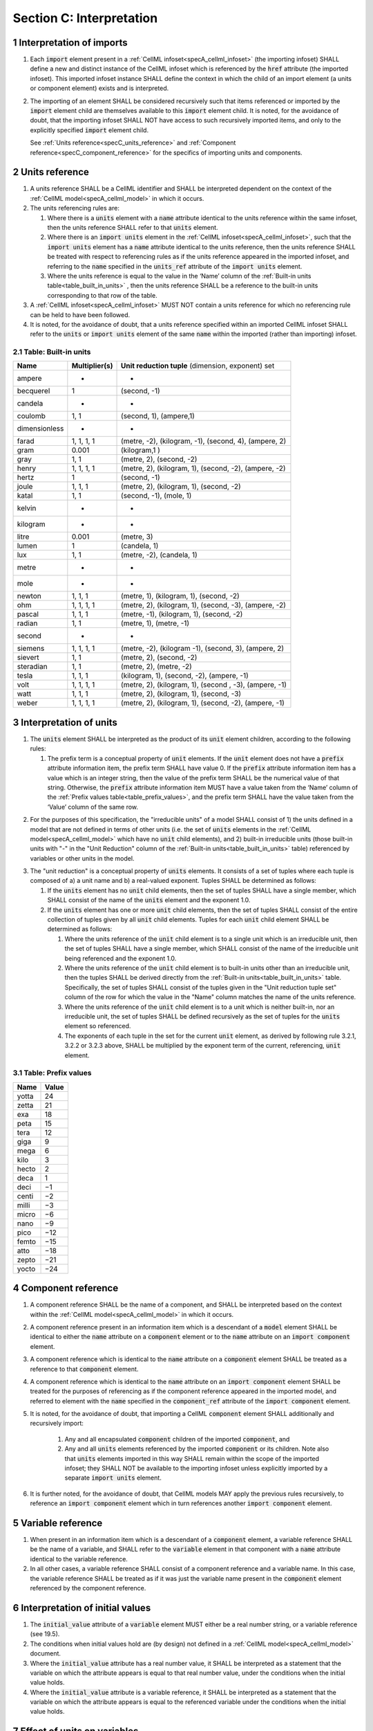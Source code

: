 .. _sectionC:

.. sectnum::

===========================================
Section C: Interpretation 
===========================================
.. marker_interpretation_of_imports_start

.. _specC_interpretation_of_imports:

Interpretation of imports
-------------------------

#. Each :code:`import` element present in a
   :ref:`CellML infoset<specA_cellml_infoset>` (the importing
   infoset) SHALL define a new and distinct instance of the CellML
   infoset which is referenced by the :code:`href` attribute (the imported
   infoset). This imported infoset instance SHALL define the context in which
   the child of an import element (a units or component element) exists and is
   interpreted.

#. The importing of an element SHALL be considered recursively such that items
   referenced or imported by the :code:`import` element child are themselves
   available to this :code:`import` element child.  It is noted, for the
   avoidance of doubt, that the importing infoset SHALL NOT have access to
   such recursively imported items, and only to the explicitly specified
   :code:`import` element child.

   See :ref:`Units reference<specC_units_reference>` and
   :ref:`Component reference<specC_component_reference>` for the specifics
   of importing units and components.

.. marker_interpretation_of_imports_end
.. marker_units_reference_start

.. _specC_units_reference:

Units reference
---------------

#. A units reference SHALL be a CellML identifier and SHALL be
   interpreted dependent on the context of the
   :ref:`CellML model<specA_cellml_model>` in which it occurs.

#. The units referencing rules are:

   #. Where there is a :code:`units` element with a :code:`name` attribute
      identical to the units reference within the same infoset, then the units
      reference SHALL refer to that :code:`units` element.  

   #. Where there is an :code:`import units` element in the
      :ref:`CellML infoset<specA_cellml_infoset>`,
      such that the :code:`import units` element has a :code:`name` attribute
      identical to the units reference, then the units reference SHALL
      be treated with respect to referencing rules as if the units
      reference appeared in the imported infoset, and referring to the
      :code:`name` specified in the :code:`units_ref` attribute of the
      :code:`import units` element.

   #. Where the units reference is equal to the value in the ‘Name’
      column of the :ref:`Built-in units table<table_built_in_units>` ,
      then the units reference SHALL be a reference to the built-in units
      corresponding to that row of the table.

#. A :ref:`CellML infoset<specA_cellml_infoset>` MUST NOT contain a units
   reference for which no referencing rule can be held to have been followed.

#. It is noted, for the avoidance of doubt, that a units reference specified
   within an imported CellML infoset SHALL refer to the :code:`units`
   or :code:`import units` element of the same :code:`name` within the
   imported (rather than importing) infoset.

.. marker_units_reference1

.. _table_built_in_units:

Table: Built-in units
~~~~~~~~~~~~~~~~~~~~~

+---------------+-------------------+--------------------------------+
| **Name**      | **Multiplier(s)** | **Unit reduction tuple**       |
|               |                   | (dimension, exponent) set      |
+---------------+-------------------+--------------------------------+
| ampere        | -                 | -                              |
+---------------+-------------------+--------------------------------+
| becquerel     | 1                 | (second, -1)                   |
+---------------+-------------------+--------------------------------+
| candela       | -                 | -                              |
+---------------+-------------------+--------------------------------+
| coulomb       | 1, 1              | (second, 1), (ampere,1)        |
+---------------+-------------------+--------------------------------+
| dimensionless | -                 | -                              |
+---------------+-------------------+--------------------------------+
| farad         | 1, 1, 1, 1        | (metre, -2), (kilogram, -1),   |
|               |                   | (second, 4), (ampere, 2)       |
+---------------+-------------------+--------------------------------+
| gram          | 0.001             | (kilogram,1 )                  |
+---------------+-------------------+--------------------------------+
| gray          | 1, 1              | (metre, 2), (second, -2)       |
+---------------+-------------------+--------------------------------+
| henry         | 1, 1, 1, 1        | (metre, 2), (kilogram, 1),     |
|               |                   | (second, -2), (ampere, -2)     |
+---------------+-------------------+--------------------------------+
| hertz         | 1                 | (second, -1)                   |
+---------------+-------------------+--------------------------------+
| joule         | 1, 1, 1           | (metre, 2), (kilogram, 1),     |
|               |                   | (second, -2)                   |
+---------------+-------------------+--------------------------------+
| katal         | 1, 1              | (second, -1), (mole, 1)        |
+---------------+-------------------+--------------------------------+
| kelvin        | -                 | -                              |
+---------------+-------------------+--------------------------------+
| kilogram      | -                 | -                              |
+---------------+-------------------+--------------------------------+
| litre         | 0.001             | (metre, 3)                     |
+---------------+-------------------+--------------------------------+
| lumen         | 1                 | (candela, 1)                   |
+---------------+-------------------+--------------------------------+
| lux           | 1, 1              | (metre, -2), (candela, 1)      |
+---------------+-------------------+--------------------------------+
| metre         | -                 | -                              |
+---------------+-------------------+--------------------------------+
| mole          | -                 | -                              |
+---------------+-------------------+--------------------------------+
| newton        | 1, 1, 1           | (metre, 1), (kilogram, 1),     |
|               |                   | (second, -2)                   |
+---------------+-------------------+--------------------------------+
| ohm           | 1, 1, 1, 1        | (metre, 2), (kilogram, 1),     |
|               |                   | (second, -3), (ampere, -2)     |
+---------------+-------------------+--------------------------------+
| pascal        | 1, 1, 1           | (metre, -1), (kilogram, 1),    |
|               |                   | (second, -2)                   |
+---------------+-------------------+--------------------------------+
| radian        | 1, 1              | (metre, 1), (metre, -1)        |
+---------------+-------------------+--------------------------------+
| second        | -                 | -                              |
+---------------+-------------------+--------------------------------+
| siemens       | 1, 1, 1, 1        | (metre, -2), (kilogram -1),    |
|               |                   | (second, 3), (ampere, 2)       |
+---------------+-------------------+--------------------------------+
| sievert       | 1, 1              | (metre, 2), (second, -2)       |
+---------------+-------------------+--------------------------------+
| steradian     | 1, 1              | (metre, 2), (metre, -2)        |
+---------------+-------------------+--------------------------------+
| tesla         | 1, 1, 1           | (kilogram, 1), (second, -2),   |
|               |                   | (ampere, -1)                   |
+---------------+-------------------+--------------------------------+
| volt          | 1, 1, 1, 1        | (metre, 2), (kilogram, 1),     |
|               |                   | (second , -3), (ampere, -1)    |
+---------------+-------------------+--------------------------------+
| watt          | 1, 1, 1           | (metre, 2), (kilogram, 1),     |
|               |                   | (second, -3)                   |
+---------------+-------------------+--------------------------------+
| weber         | 1, 1, 1, 1        | (metre, 2), (kilogram, 1),     |
|               |                   | (second, -2), (ampere, -1)     |
+---------------+-------------------+--------------------------------+

.. marker_units_reference_end
.. marker_interpretation_of_units_start

.. _specC_interpretation_of_units:

Interpretation of units
-----------------------

1. The :code:`units` element SHALL be interpreted as the product of its
   :code:`unit` element children, according to the following rules:

   1. The prefix term is a conceptual property of :code:`unit` elements. If
      the :code:`unit` element does not have a :code:`prefix` attribute
      information item, the prefix term SHALL have value 0. If the
      :code:`prefix` attribute information item has a value which is an
      integer string, then the value of the prefix term SHALL be the
      numerical value of that string. Otherwise, the :code:`prefix`
      attribute information item MUST have a value taken from the ‘Name’
      column of the :ref:`Prefix values table<table_prefix_values>`, and the
      prefix term SHALL have the value taken from the ‘Value’ column of
      the same row.

.. marker_interpretation_of_units_1_1

   2. The exponent term is a conceptual property of :code:`unit` elements.
      If a :code:`unit` element has no :code:`exponent` attribute information
      item, the exponent term SHALL have value 1.0. Otherwise, the value
      of the :code:`exponent` attribute information item MUST be a real
      number string, and the value of the exponent term SHALL be the
      numerical value of that string.

   3. The multiplier term is a conceptual property of :code:`unit` elements.
      If a :code:`unit` element has no :code:`multiplier` attribute information
      item, the multiplier term SHALL have value 1.0. Otherwise, the
      value of the :code:`multiplier` attribute information item MUST be a
      real number string, and the value of the multiplier term SHALL be
      the numerical value of that string.

.. marker_interpretation_of_units_1_3

   4. The relationship between the product, :math:`P`, of numerical values
      given in each and every child :code:`unit` element units, to a
      numerical value, :math:`x`, with units given by the encompassing
      :code:`units` element, SHALL be

      .. image:: images/equation_units_expansion.png
          :align: center
          :width: 50%

      where: :math:`u_x` denotes the units of the :code:`units` element;
      :math:`p_i`, :math:`e_i`, :math:`m_i` and :math:`u_i`
      refer to the prefix, exponent and
      multiplier terms and units of the :math:`i^{th}` :code:`unit` child
      element, respectively. Square brackets encompass the units of numerical
      values.

.. marker_interpretation_of_units_1_4

2. For the purposes of this specification, the "irreducible units" of a
   model SHALL consist of 1) the units defined in a model that are not
   defined in terms of other units (i.e. the set of :code:`units` elements
   in the :ref:`CellML model<specA_cellml_model>` which have no :code:`unit`
   child elements), and 2)
   built-in irreducible units (those built-in units with "-" in the
   "Unit Reduction" column of the
   :ref:`Built-in units<table_built_in_units>`
   table) referenced by variables or other units in the model.

.. marker_interpretation_of_units_2

3. The "unit reduction" is a conceptual property of :code:`units` elements.
   It consists of a set of tuples where each tuple is composed of a) a
   unit name and b) a real-valued exponent. Tuples SHALL be determined
   as follows:

   1. If the :code:`units` element has no :code:`unit` child elements, then the
      set of tuples SHALL have a single member, which SHALL consist of
      the name of the :code:`units` element and the exponent 1.0.

   2. If the :code:`units` element has one or more :code:`unit` child elements,
      then the set of tuples SHALL consist of the entire collection of
      tuples given by all :code:`unit` child elements. Tuples for each
      :code:`unit` child element SHALL be determined as follows:

      1. Where the units reference of the :code:`unit` child element is to a
         single unit which is an irreducible unit, then the set of
         tuples SHALL have a single member, which SHALL consist of the
         name of the irreducible unit being referenced and the exponent
         1.0.

      2. Where the units reference of the :code:`unit` child element is to
         built-in units other than an irreducible unit, then the tuples
         SHALL be derived directly from the 
         :ref:`Built-in units<table_built_in_units>` table. Specifically,
         the set of tuples SHALL consist of the tuples given in the
         "Unit reduction tuple set" column of the row for which the value in the
         "Name" column matches the name of the units reference.

      3. Where the units reference of the :code:`unit` child element is to a
         unit which is neither built-in, nor an irreducible unit, the
         set of tuples SHALL be defined recursively as the set of tuples
         for the :code:`units` element so referenced.

      4. The exponents of each tuple in the set for the current :code:`unit`
         element, as derived by following rule 3.2.1, 3.2.2 or 3.2.3
         above, SHALL be multiplied by the exponent term of the current,
         referencing, :code:`unit` element.

.. marker_interpretation_of_units_3_2

   3. Tuples which have the name element of ‘dimensionless’ SHALL be
      removed from the set of tuples. Note that this can result in the
      set of tuples being empty.

.. marker_interpretation_of_units_3_3

   4. Where the set of tuples consists of tuples which have the same
      name element, those tuples SHALL be combined into a single tuple
      with that name element and an exponent being the sum of the
      combined tuples’ exponents. If the resulting tuple’s exponent term
      is zero, the tuple SHALL be removed from the set of tuples. Note
      that this can result in the set of tuples being empty.

.. marker_interpretation_of_units_3_4

.. _table_prefix_values:

Table: Prefix values
~~~~~~~~~~~~~~~~~~~~

======== =========
**Name** **Value**
yotta    24
zetta    21
exa      18
peta     15
tera     12
giga     9
mega     6
kilo     3
hecto    2
deca     1
deci     −1
centi    −2
milli    −3
micro    −6
nano     −9
pico     −12
femto    −15
atto     −18
zepto    −21
yocto    −24
======== =========


.. marker_interpretation_of_units_end
.. marker_component_reference_start

.. _specC_component_reference:

Component reference
-------------------

#. A component reference SHALL be the name of a component, and SHALL be
   interpreted based on the context within the
   :ref:`CellML model<specA_cellml_model>` in which it occurs.

#. A component reference present in an information item which is a
   descendant of a :code:`model` element SHALL be identical to either the
   :code:`name` attribute on a :code:`component` element or to the :code:`name`
   attribute on an :code:`import component` element.

#. A component reference which is identical to the :code:`name` attribute on
   a :code:`component` element SHALL be treated as a reference to that
   :code:`component` element.

#. A component reference which is identical to the :code:`name` attribute on
   an :code:`import component` element SHALL be treated for the purposes of
   referencing as if the component reference appeared in the imported
   model, and referred to element with the :code:`name` specified in the
   :code:`component_ref` attribute of the :code:`import component` element.

#. It is noted, for the avoidance of doubt, that importing a CellML
   :code:`component` element SHALL additionally and recursively import:

      #. Any and all encapsulated :code:`component` children of the imported
         :code:`component`, and
      #. Any and all :code:`units` elements referenced by the imported
         :code:`component` or its children.  Note also that :code:`units`
         elements imported in this way SHALL remain within the scope of the
         imported infoset; they SHALL NOT be available to the importing
         infoset unless explicitly imported by a separate
         :code:`import units` element.

#. It is further noted, for the avoidance of doubt, that CellML models MAY apply
   the previous rules recursively, to reference an :code:`import component`
   element which in turn references another :code:`import component`
   element.

.. marker_component_reference_end
.. marker_variable_reference_start

.. _specC_variable_reference:

Variable reference
------------------

#. When present in an information item which is a descendant of a
   :code:`component` element, a variable reference SHALL be the name of a
   variable, and SHALL refer to the :code:`variable` element in that
   component with a :code:`name` attribute identical to the variable
   reference.

#. In all other cases, a variable reference SHALL consist of a component
   reference and a variable name. In this case, the variable reference
   SHALL be treated as if it was just the variable name present in the
   :code:`component` element referenced by the component reference.

.. marker_variable_reference_end
.. marker_interpretation_of_initial_values_start

.. _specC_initial_values:

Interpretation of initial values
--------------------------------

#. The :code:`initial_value` attribute of a :code:`variable` element MUST
   either be a real number string, or a variable reference (see 19.5).

#. The conditions when initial values hold are (by design) not defined
   in a :ref:`CellML model<specA_cellml_model>` document.

#. Where the :code:`initial_value` attribute has a real number value, it
   SHALL be interpreted as a statement that the variable on which the
   attribute appears is equal to that real number value, under the
   conditions when the initial value holds.

#. Where the :code:`initial_value` attribute is a variable reference, it
   SHALL be interpreted as a statement that the variable on which the
   attribute appears is equal to the referenced variable under the
   conditions when the initial value holds.

.. marker_interpretation_of_initial_values_end
.. marker_effect_of_units_on_variables_start

.. _specC_effect_of_units_on_variables:

Effect of units on variables
----------------------------

#. The value of the :code:`units` attribute on every :code:`variable` element
   MUST be a valid units reference. The target of this units reference
   is referred to as the variable units, and the corresponding unit
   reduction (see :ref:`Interpretation of units<specC_interpretation_of_units>`) is referred
   to as the variable unit reduction.

.. marker_effect_of_units_on_variables_end
.. marker_interpretation_of_mathematics_start

.. _specC_interpretation_of_mathematics:

Interpretation of mathematics
-----------------------------

#. The following :code:`component` elements SHALL, for the purposes of this
   specification, be “pertinent component elements”:

   #. All :code:`component` elements in the top-level
      :ref:`CellML infoset<specA_cellml_infoset>` for the
      :ref:`CellML model<specA_cellml_model>`;

   #. All :code:`component` elements referenced by :code:`import component`
      elements (see
      :ref:`The import component element <specC_component_reference>`)
      in the top-level :ref:`CellML infoset<specA_cellml_infoset>`; and

   #. All :code:`component` elements which are descendants in the
      encapsulation digraph (see
      :ref:`Interpretation of encapsulation <specC_interpretation_of_encapsulation>`)
      of a pertinent :code:`component` element.

#. Every MathML element in the :ref:`CellML model<specA_cellml_model>` which appears as a direct
   child information item of a MathML :code:`math` element information item,
   which in turn appears as a child information item of a pertinent
   :code:`component` element, SHALL be treated, in terms of the semantics of
   the mathematical model, as a statement which holds true
   unconditionally.

#. Units referenced by a :code:`units` attribute information item SHALL NOT
   affect the mathematical interpretation of the :ref:`CellML model<specA_cellml_model>`.

.. marker_interpretation_of_mathematics_end
.. marker_interpretation_of_encapsulation_start

.. _specC_interpretation_of_encapsulation:

Interpretation of encapsulation
-------------------------------

#. For the purposes of this specification, there SHALL be a “conceptual
   encapsulation digraph” in which there is EXACTLY one node for every
   component in the :ref:`CellML model<specA_cellml_model>`. Therefore the encapsulation digraph
   will not contain any loops.

#. Where a :code:`component_ref` element appears as a child of another
   :code:`component_ref` element, there SHALL be an arc in the encapsulation
   digraph, and that arc SHALL be from the node corresponding to the
   component referenced by the parent :code:`component_ref` element, and to
   the node corresponding to the component referenced by the child
   :code:`component_ref` element.

#. The encapsulated set for a component *A* SHALL be the set of all
   components *B* such that there exists an arc in the encapsulation
   digraph from the node corresponding to *A* to the node corresponding
   to *B*.

#. The encapsulation parent for a component *A* SHALL be the component
   corresponding to the node which is the parent node in the
   encapsulation digraph of the node corresponding to *A*.

#. The sibling set for a component *A* SHALL be the set of all
   components which have the same encapsulation parent as *A*, or in the
   case that *A* has no encapsulation parent, SHALL be the set of all
   components which do not have an encapsulation parent.

#. The hidden set for a component *A* SHALL be the set of all components
   *B* where component *B* is not in the encapsulated set for component
   *A*, and component *B* is not the encapsulation parent of component
   *A*, and component *B* is not in the sibling set for component *A*.

#. There MUST NOT be a :code:`connection` element such that the component
   referenced by the :code:`component_1` attribute is in the hidden set of
   the component referenced by the :code:`component_2` attribute, nor vice
   versa.

.. marker_interpretation_of_encapsulation_end
.. marker_interpretation_of_map_variables_start

.. _specC_interpretation_of_map_variables:

Interpretation of map_variables
-------------------------------

#.  For the purposes of this specification, the variable equivalence
    (conceptual) network SHALL be an undirected graph with one node for
    every :code:`variable` element in the :ref:`CellML model<specA_cellml_model>`. The arcs of this
    graph SHALL be equivalences defined in the CellML model.

#.  For each :code:`map_variables` element present in the CellML model, we
    define variables *A* and *B* for use in the rules in this section as
    follows.

    #. Variable *A* SHALL be the variable referenced by the encompassing
       :code:`connection` element’s :code:`component_1` and this
       :code:`map_variables` element’s :code:`variable_1` attribute.

    #. Variable *B* SHALL be the variable referenced by the encompassing
       :code:`connection` element’s :code:`component_2` and this
       :code:`map_variables` element’s :code:`variable_2` attribute.

#.  For every :code:`map_variables` element present in the CellML model,
    there SHALL be an arc in the variable equivalence network.

    #. One endpoint of the arc in the variable equivalence network SHALL
       be the node corresponding to variable *A*.

    #. One endpoint of the arc in the variable equivalence network SHALL
       be the node corresponding to variable *B*.

#.  CellML models MUST NOT contain any pair of :code:`map_variables`
    elements which duplicates an existing arc in the variable
    equivalence network.

#.  The variable equivalence network MUST NOT contain any cycles.

#.  For each :code:`map_variables` element present in the CellML model, the
    variable unit reduction (see
    :ref:`Effect of units on variables <specC_effect_of_units_on_variables>` )
    of variable *A* MUST have an identical set
    of tuples to the variable unit reduction of variable *B*. Two sets
    of tuples SHALL be considered identical if all of the tuples from
    each set are present in the other, or if both sets are empty. Two
    tuples are considered identical if and only if both the name and
    exponent value of each tuple are equivalent.

#.  Tuples differing by a multiplying factor in their unit reduction
    MUST be taken into account when interpreting the numerical values of
    the variables (see :ref:`Interpretation of units<specC_interpretation_of_units>`).

#.  For a given variable, the available interfaces SHALL be determined
    by the :code:`interface` attribute information item on the corresponding
    :code:`variable` element as follows.

    #. A value of :code:`public` specifies that the variable has a public
       interface.

    #. A value of :code:`private` specifies that the variable has a private
       interface.

    #. A value of :code:`public_and_private` specifies that the variable has
       both a public and a private interface.

    #. A value of :code:`none` specifies that the variable has no interface.

    #. If the :code:`interface` attribute information item is absent, then
       the variable has no interface.

#.  The applicable interfaces for variables *A* and *B* SHALL be defined
    as follows.

    #. When the parent :code:`component` element of variable *A* is in the
       sibling set of the parent :code:`component` element of variable *B*,
       the applicable interface for both variables *A* and *B* SHALL be
       the public interface.

    #. When the parent :code:`component` element of variable *A* is in the
       encapsulated set of the parent :code:`component` element of variable
       *B*, the applicable interface for variable *A* SHALL be the
       public interface, and the applicable interface for variable *B*
       SHALL be the private interface.

    #. When the parent :code:`component` element of variable *B* is in the
       encapsulated set of the parent :code:`component` element of variable
       *A*, the applicable interface for variable *A* SHALL be the
       private interface, and the applicable interface for variable *B*
       SHALL be the public interface.

#.  CellML models MUST only contain :code:`map_variables` elements where the
    interface of variable *A* and the interface of variable *B* are
    applicable interfaces.

#.  The :code:`variable` elements in a CellML model SHALL be treated as
    belonging to a single “connected variable set”. Each set of
    connected variables is the set of all :code:`variable` elements for
    which the corresponding nodes in the variable equivalence network
    form a connected subgraph. Each set of connected variables
    represents one variable in the underlying mathematical model.

.. marker_interpretation_of_map_variables_end
.. marker_interpretation_of_variable_resets_start

.. _specC_interpretation_of_variable_resets:

Interpretation of variable resets
---------------------------------

#. Each :code:`reset` element describes a change to be applied to the
   variable referenced by the :code:`variable` attribute when specified
   conditions are met during the simulation of the model.

#. All :code:`reset` elements SHALL be considered sequentially for the
   connected variable set (see
   :ref:`Interpretation of map_variables<specC_interpretation_of_map_variables>`)
   to which the referenced variable
   belongs. The sequence SHALL be determined by the value of the reset
   element’s :code:`order` attribute, lowest (least positive / most
   negative) having priority.

#. The condition under which a reset occurs SHALL be defined by the
   equality of the reset element’s :code:`test_variable` attribute and the
   evaluation of the MathML expression encoded in the :code:`test_value`.

#. When a reset occurs, the variable referenced by the reset element’s
   :code:`variable` attribute SHALL be set to the result of evaluating the
   MathML expression encoded in the :code:`reset_value`.

.. marker_interpretation_of_variable_resets_end
